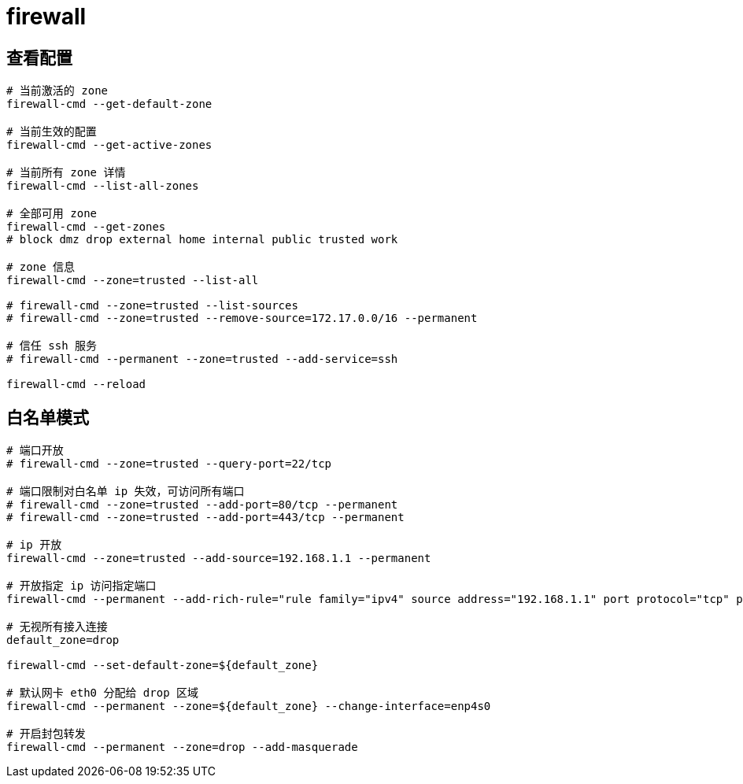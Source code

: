 
= firewall

== 查看配置
[source,shell script]
----

# 当前激活的 zone
firewall-cmd --get-default-zone

# 当前生效的配置
firewall-cmd --get-active-zones

# 当前所有 zone 详情
firewall-cmd --list-all-zones

# 全部可用 zone
firewall-cmd --get-zones
# block dmz drop external home internal public trusted work

# zone 信息
firewall-cmd --zone=trusted --list-all

# firewall-cmd --zone=trusted --list-sources
# firewall-cmd --zone=trusted --remove-source=172.17.0.0/16 --permanent

# 信任 ssh 服务
# firewall-cmd --permanent --zone=trusted --add-service=ssh

firewall-cmd --reload

----

== 白名单模式

[source, shell script]
----

# 端口开放
# firewall-cmd --zone=trusted --query-port=22/tcp

# 端口限制对白名单 ip 失效，可访问所有端口
# firewall-cmd --zone=trusted --add-port=80/tcp --permanent
# firewall-cmd --zone=trusted --add-port=443/tcp --permanent

# ip 开放
firewall-cmd --zone=trusted --add-source=192.168.1.1 --permanent

# 开放指定 ip 访问指定端口
firewall-cmd --permanent --add-rich-rule="rule family="ipv4" source address="192.168.1.1" port protocol="tcp" port="80" accept"

# 无视所有接入连接
default_zone=drop

firewall-cmd --set-default-zone=${default_zone}

# 默认网卡 eth0 分配给 drop 区域
firewall-cmd --permanent --zone=${default_zone} --change-interface=enp4s0

# 开启封包转发
firewall-cmd --permanent --zone=drop --add-masquerade

----
